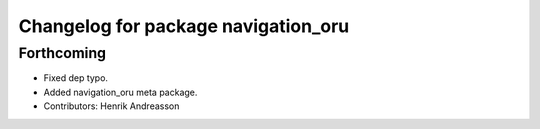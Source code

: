 ^^^^^^^^^^^^^^^^^^^^^^^^^^^^^^^^^^^^
Changelog for package navigation_oru
^^^^^^^^^^^^^^^^^^^^^^^^^^^^^^^^^^^^

Forthcoming
-----------
* Fixed dep typo.
* Added navigation_oru meta package.
* Contributors: Henrik Andreasson
